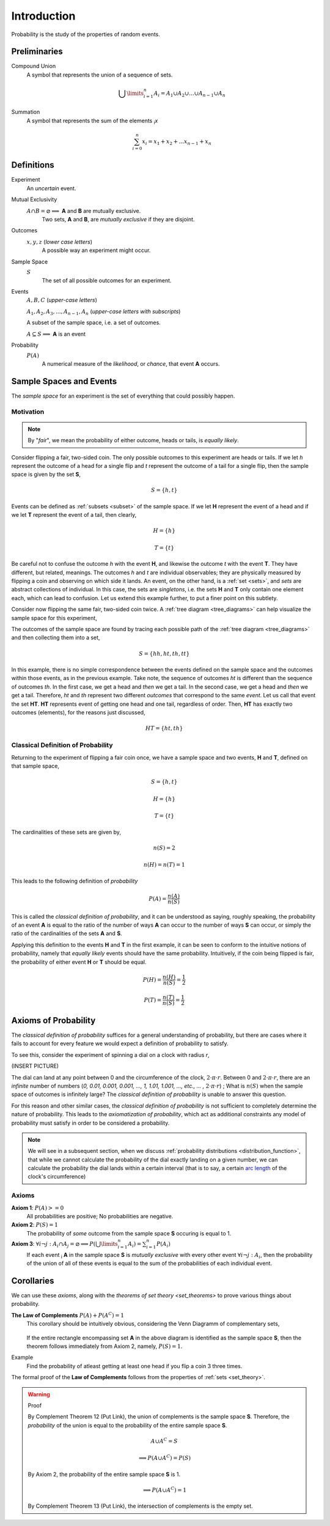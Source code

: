 ============
Introduction
============

Probability is the study of the properties of random events.

Preliminaries
=============

Compound Union 
    A symbol that represents the union of a sequence of sets.

    .. math:: 
        \bigcup\limits_{i=1}^{n} A_{i} = A_1 \cup A_2 \cup ... \cup A_{n-1} \cup A_n 

Summation
    A symbol that represents the sum of the elements :sub:`i`\ *x*

    .. math::
        \sum_{i=0}^n x_i = x_1 + x_2 + ... x_{n-1} + x_n

Definitions
===========

.. _experiment:

Experiment
    An *uncertain* event.    

.. _mutual_exclusion:

Mutual Exclusivity
    :math:`A \cap B = \varnothing \implies` **A** and **B** are mutually exclusive. 
        Two sets, **A** and **B**, are *mutually exclusive* if they are disjoint.

.. _outcome:

Outcomes 
    :math:`x, y, z` (*lower case letters*)
        A possible way an experiment might occur.
    
.. _sample_space: 

Sample Space 
    :math:`S`
        The set of all possible outcomes for an experiment.

.. _event:

Events 
    :math:`A, B, C` (*upper-case letters*)

    :math:`A_1, A_2, A_3, ..., A_{n-1}, A_n` (*upper-case letters with subscripts*)
        
    A subset of the sample space, i.e. a set of outcomes. 

    :math:`A \subseteq S \implies` **A** is an event

Probability
    :math:`P(A)`
        A numerical measure of the *likelihood*, or *chance*, that event **A** occurs.

.. _sample_spaces:

Sample Spaces and Events
========================

The *sample space* for an experiment is the set of everything that could possibly happen.

Motivation
----------

.. note:: 
    By "*fair*", we mean the probability of either outcome, heads or tails, is *equally likely*.

Consider flipping a fair, two-sided coin. The only possible outcomes to this experiment are heads or tails. If we let *h* represent the outcome of a head for a single flip and *t* represent the outcome of a tail for a single flip, then the sample space is given by the set **S**,

.. math:: 
    S = \{ h, t \}

Events can be defined as :ref:`subsets <subset>` of the sample space. If we let **H** represent the event of a head and if we let **T** represent the event of a tail, then clearly,

.. math:: 
    H = \{ h \}
    
.. math:: 
    T = \{ t \}

Be careful not to confuse the outcome *h* with the event **H**, and likewise the outcome *t* with the event **T**. They have different, but related, meanings. The outcomes *h* and *t* are individual observables; they are physically measured by flipping a coin and observing on which side it lands. An event, on the other hand, is a :ref:`set <sets>`, and *sets* are abstract collections of individual. In this case, the sets are *singletons*, i.e. the sets **H** and **T** only contain one element each, which can lead to confusion. Let us extend this example further, to put a finer point on this subtlety.   

Consider now flipping the same fair, two-sided coin twice. A :ref:`tree diagram <tree_diagrams>` can help visualize the sample space for this experiment,

.. image:: ../../assets/imgs/sample_space_coin_flip.png
    :width: 60%
    :align: center

The outcomes of the sample space are found by tracing each possible path of the :ref:`tree diagram <tree_diagrams>` and then collecting them into a set,

.. math::
    S = \{ hh, ht, th, tt \}

In this example, there is no simple correspondence between the events defined on the sample space and the outcomes within those events, as in the previous example. Take note, the sequence of outcomes *ht* is different than the sequence of outcomes *th*. In the first case, we get a head and *then* we get a tail. In the second case, we get a head and *then* we get a tail. Therefore, *ht* and *th* represent two different *outcomes* that correspond to the same *event*. Let us call that event the set **HT**. **HT** represents event of getting one head and one tail, regardless of order. Then, **HT** has exactly two outcomes (elements), for the reasons just discussed,

.. math:: 
    HT = \{ ht, th \}

.. _classical_definition:

Classical Definition of Probability
-----------------------------------

Returning to the experiment of flipping a fair coin once,  we have a sample space and two events, **H** and **T**, defined on that sample space,

.. math:: 
    S = \{ h, t \}

.. math:: 
    H = \{ h \}
    
.. math:: 
    T = \{ t \}

The cardinalities of these sets are given by,

.. math:: 
    n(S) = 2

.. math:: 
    n(H) = n(T) = 1

This leads to the following definition of *probability*

.. math:: 
    P(A) = \frac{n(A)}{n(S)}

This is called the *classical definition of probability*, and it can be understood as saying, roughly speaking, the probability of an event **A** is equal to the ratio of the number of ways **A** can occur to the number of ways **S** can occur, or simply the ratio of the cardinalities of the sets **A** and **S**.

Applying this definition to the events **H** and **T** in the first example, it can be seen to conform to the intuitive notions of probability, namely that *equally likely* events should have the same probability. Intuitively, if the coin being flipped is fair, the probability of either event **H** or **T** should be equal.

.. math:: 
    P(H) = \frac{n(H)}{n(S)} = \frac{1}{2}

.. math:: 
    P(T) = \frac{n(T)}{n(S)} = \frac{1}{2}

.. _axioms_of_probability:

Axioms of Probability
=====================

The *classical definition of probability* suffices for a general understanding of probability, but there are cases where it fails to account for every feature we would expect a definition of probability to satisfy. 

To see this, consider the experiment of spinning a dial on a clock with radius *r*,

(INSERT PICTURE)

The dial can land at any point between 0 and the circumference of the clock, :math:`{2}{\cdot}{\pi}{\cdot}{r}`. Between 0 and :math:`{2}{\cdot}{\pi}{\cdot}{r}`, there are an *infinite* number of numbers (*0, 0.01, 0.001, 0.001, ..., 1, 1.01, 1.001, ..., etc., ... ,* :math:`{2}{\cdot}{\pi}{\cdot}{r}`) ; What is :math:`n(S)` when the sample space of outcomes is infinitely large? The *classical definition of probability* is unable to answer this question.

For this reason and other similar cases, the *classical definition of probability* is not sufficient to completely determine the nature of probability. This leads to the *axiomatization of probability*, which act as additional constraints any model of probability must satisfy in order to be considered a probability. 

.. note::
    We will see in a subsequent section, when we discuss :ref:`probability distributions <distribution_function>`, that while we cannot calculate the probability of the dial exactly landing on a given number, we can calculate the probability the dial lands within a certain interval (that is to say, a certain `arc length <https://en.wikipedia.org/wiki/Arc_length>`_ of the clock's circumference)

Axioms
------

**Axiom 1**: :math:`P(A)>=0`
    All probabilities are positive; No probabilities are negative.

**Axiom 2**: :math:`P(S)=1`
    The probability of *some* outcome from the sample space **S** occuring is equal to 1.

**Axiom 3**: :math:`\forall i \neg j: A_i \cap A_j = \varnothing \implies P(\bigcup\limits_{i=1}^{n} A_i) = \sum_{i=1}^n P(A_i)`
    If each event :sub:`i` **A** in the sample space **S** is *mutually exclusive* with every other event :math:`\forall i \neg j: A_i`, then the probability of the union of all of these events is equal to the sum of the probabilities of each individual event.

Corollaries
===========

We can use these *axioms*, along with the `theorems of set theory <set_theorems>` to prove various things about probability.

.. _law_of_complements:

**The Law of Complements** :math:`P(A) + P(A^C) = 1` 
    This corollary should be intuitively obvious, considering the Venn Diagramm of complementary sets,

        .. image:: ../../assets/imgs/sets_complement.jpg
            :width: 60%
            :align: center

    If the entire rectangle encompassing set **A** in the above diagram is identified as the sample space **S**, then the theorem follows immediately from Axiom 2, namely, :math:`P(S)=1`. 

Example
    Find the probability of atleast getting at least one head if you flip a coin 3 three times. 

.. collapse:: Solution

    TODO

The formal proof of the **Law of Complements** follows from the properties of :ref:`sets <set_theory>`.

.. warning::
    Proof

    By Complement Theorem 12 (Put Link), the union of complements is the sample space **S**. Therefore, the *probability* of the union is equal to the probability of the entire sample space **S**.
            
        .. math::
            A \cup A^C = S

        .. math::
            \implies P(A \cup A^C) = P(S)

    By Axiom 2, the probability of the entire sample space **S** is 1.
        
        .. math:: 
            \implies P(A \cup A^C) = 1

    By Complement Theorem 13 (Put Link), the intersection of complements is the empty set.